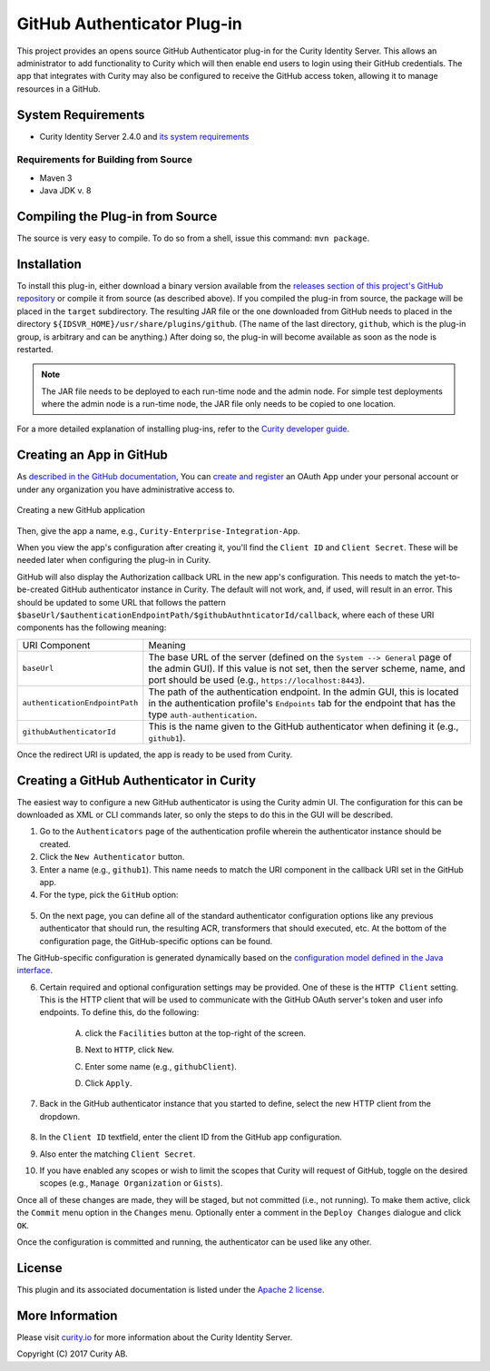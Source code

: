 GitHub Authenticator Plug-in
============================
   
.. image:: https://img.shields.io/badge/quality-production-green
    :target: https://curity.io/resources/code-examples/status/

.. image:: https://img.shields.io/badge/availability-binary-blue
    :target: https://curity.io/resources/code-examples/status/


This project provides an opens source GitHub Authenticator plug-in for the Curity Identity Server. This allows an administrator to add functionality to Curity which will then enable end users to login using their GitHub credentials. The app that integrates with Curity may also be configured to receive the GitHub access token, allowing it to manage resources in a GitHub.

System Requirements
~~~~~~~~~~~~~~~~~~~

* Curity Identity Server 2.4.0 and `its system requirements <https://developer.curity.io/docs/latest/system-admin-guide/system-requirements.html>`_

Requirements for Building from Source
"""""""""""""""""""""""""""""""""""""

* Maven 3
* Java JDK v. 8

Compiling the Plug-in from Source
~~~~~~~~~~~~~~~~~~~~~~~~~~~~~~~~~

The source is very easy to compile. To do so from a shell, issue this command: ``mvn package``.

Installation
~~~~~~~~~~~~

To install this plug-in, either download a binary version available from the `releases section of this project's GitHub repository <https://github.com/curityio/github-authenticator/releases>`_ or compile it from source (as described above). If you compiled the plug-in from source, the package will be placed in the ``target`` subdirectory. The resulting JAR file or the one downloaded from GitHub needs to placed in the directory ``${IDSVR_HOME}/usr/share/plugins/github``. (The name of the last directory, ``github``, which is the plug-in group, is arbitrary and can be anything.) After doing so, the plug-in will become available as soon as the node is restarted.

.. note::

    The JAR file needs to be deployed to each run-time node and the admin node. For simple test deployments where the admin node is a run-time node, the JAR file only needs to be copied to one location.

For a more detailed explanation of installing plug-ins, refer to the `Curity developer guide <https://developer.curity.io/docs/latest/developer-guide/plugins/index.html#plugin-installation>`_.

Creating an App in GitHub
~~~~~~~~~~~~~~~~~~~~~~~~~

As `described in the GitHub documentation <https://developer.github.com/apps/building-oauth-apps/creating-an-oauth-app>`_, You can `create and register <https://github.com/settings/applications/new>`_ an OAuth App under your personal account or under any organization you have administrative access to.

    .. figure:: docs/images/create-github-app1.png
            :name: new-github-app
            :align: center
            :width: 500px

Creating a new GitHub application

    .. figure:: docs/images/create-github-app2.png
            :name: create-github-app
            :align: center
            :width: 500px

Then, give the app a name, e.g., ``Curity-Enterprise-Integration-App``.

When you view the app's configuration after creating it, you'll find the ``Client ID`` and ``Client Secret``. These will be needed later when configuring the plug-in in Curity.

GitHub will also display the Authorization callback URL in the new app's configuration. This needs to match the yet-to-be-created GitHub authenticator instance in Curity. The default will not work, and, if used, will result in an error. This should be updated to some URL that follows the pattern ``$baseUrl/$authenticationEndpointPath/$githubAuthnticatorId/callback``, where each of these URI components has the following meaning:

============================== =========================================================================================
URI Component                  Meaning
------------------------------ -----------------------------------------------------------------------------------------
``baseUrl``                    The base URL of the server (defined on the ``System --> General`` page of the
                               admin GUI). If this value is not set, then the server scheme, name, and port should be
                               used (e.g., ``https://localhost:8443``).
``authenticationEndpointPath`` The path of the authentication endpoint. In the admin GUI, this is located in the
                               authentication profile's ``Endpoints`` tab for the endpoint that has the type
                               ``auth-authentication``.
``githubAuthenticatorId``         This is the name given to the GitHub authenticator when defining it (e.g., ``github1``).
============================== =========================================================================================

Once the redirect URI is updated, the app is ready to be used from Curity.

Creating a GitHub Authenticator in Curity
~~~~~~~~~~~~~~~~~~~~~~~~~~~~~~~~~~~~~~~~~

The easiest way to configure a new GitHub authenticator is using the Curity admin UI. The configuration for this can be downloaded as XML or CLI commands later, so only the steps to do this in the GUI will be described.

1. Go to the ``Authenticators`` page of the authentication profile wherein the authenticator instance should be created.
2. Click the ``New Authenticator`` button.
3. Enter a name (e.g., ``github1``). This name needs to match the URI component in the callback URI set in the GitHub app.
4. For the type, pick the ``GitHub`` option:

.. figure:: docs/images/github-authenticator-type-in-curity.png
        :align: center
        :width: 600px

5. On the next page, you can define all of the standard authenticator configuration options like any previous authenticator that should run, the resulting ACR, transformers that should executed, etc. At the bottom of the configuration page, the GitHub-specific options can be found.

.. note::

The GitHub-specific configuration is generated dynamically based on the `configuration model defined in the Java interface <https://github.com/curityio/github-authenticator/blob/master/src/main/java/io/curity/identityserver/plugin/github/config/GitHubAuthenticatorPluginConfig.java>`_.

6. Certain required and optional configuration settings may be provided. One of these is the ``HTTP Client`` setting. This is the HTTP client that will be used to communicate with the GitHub OAuth server's token and user info endpoints. To define this, do the following:

    A. click the ``Facilities`` button at the top-right of the screen.
    B. Next to ``HTTP``, click ``New``.
    C. Enter some name (e.g., ``githubClient``).
    D. Click ``Apply``.

        .. figure:: docs/images/github-http-client.png
                :align: center
                :width: 400px

7. Back in the GitHub authenticator instance that you started to define, select the new HTTP client from the dropdown.

       .. figure:: docs/images/http-client.png

8. In the ``Client ID`` textfield, enter the client ID from the GitHub app configuration.
9. Also enter the matching ``Client Secret``.
10. If you have enabled any scopes or wish to limit the scopes that Curity will request of GitHub, toggle on the desired scopes (e.g., ``Manage Organization`` or ``Gists``).

Once all of these changes are made, they will be staged, but not committed (i.e., not running). To make them active, click the ``Commit`` menu option in the ``Changes`` menu. Optionally enter a comment in the ``Deploy Changes`` dialogue and click ``OK``.

Once the configuration is committed and running, the authenticator can be used like any other.

License
~~~~~~~

This plugin and its associated documentation is listed under the `Apache 2 license <LICENSE>`_.

More Information
~~~~~~~~~~~~~~~~

Please visit `curity.io <https://curity.io/>`_ for more information about the Curity Identity Server.

Copyright (C) 2017 Curity AB.
